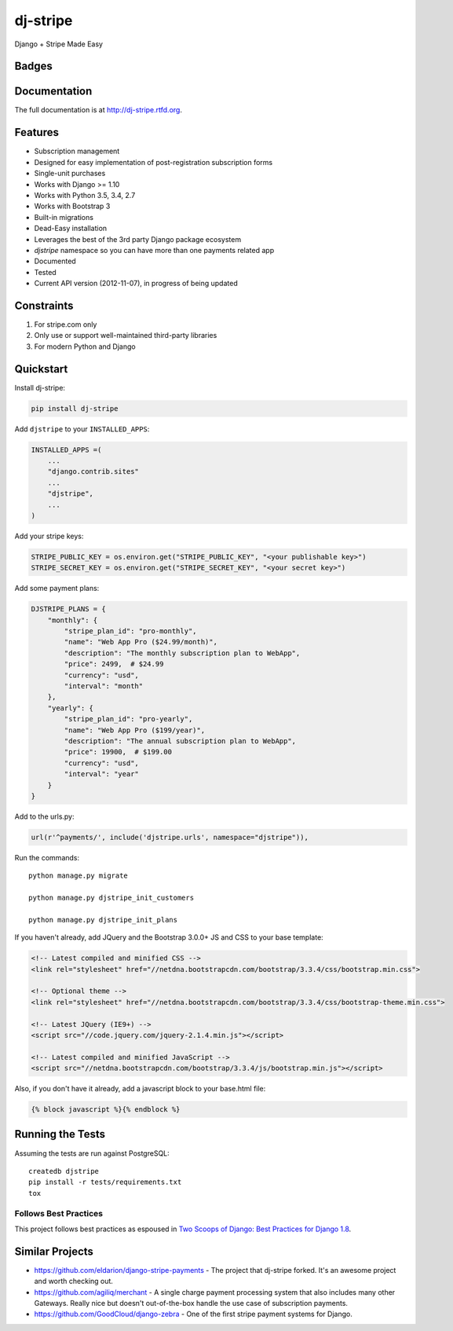 =============================
dj-stripe
=============================
Django + Stripe Made Easy

Badges
------

.. image:: https://img.shields.io/travis/kavdev/dj-stripe/1.0.0.svg?style=flat-square
        :target: https://travis-ci.org/kavdev/dj-stripe
.. image:: https://img.shields.io/codecov/c/github/kavdev/dj-stripe/1.0.0.svg?style=flat-square
        :target: http://codecov.io/github/kavdev/dj-stripe?branch=1.0.0
.. image:: https://img.shields.io/requires/github/kavdev/dj-stripe.svg?style=flat-square
        :target: https://requires.io/github/kavdev/dj-stripe/requirements/?branch=1.0.0
.. image:: https://img.shields.io/codacy/3c99e13eda1c4dea9f993b362e4ea816.svg?style=flat-square
        :target: https://www.codacy.com/app/kavanaugh-development/dj-stripe/dashboard

.. image:: https://img.shields.io/pypi/v/dj-stripe.svg?style=flat-square
        :target: https://pypi.python.org/pypi/dj-stripe
.. image:: https://img.shields.io/pypi/dw/dj-stripe.svg?style=flat-square
        :target: https://pypi.python.org/pypi/dj-stripe

.. image:: https://img.shields.io/github/issues/kavdev/dj-stripe.svg?style=flat-square
        :target: https://github.com/kavdev/dj-stripe/issues
.. image:: https://img.shields.io/github/license/kavdev/dj-stripe.svg?style=flat-square
        :target: https://github.com/kavdev/dj-stripe/blob/master/LICENSE


Documentation
-------------

The full documentation is at http://dj-stripe.rtfd.org.

Features
--------

* Subscription management
* Designed for easy implementation of post-registration subscription forms
* Single-unit purchases
* Works with Django >= 1.10
* Works with Python 3.5, 3.4, 2.7
* Works with Bootstrap 3
* Built-in migrations
* Dead-Easy installation
* Leverages the best of the 3rd party Django package ecosystem
* `djstripe` namespace so you can have more than one payments related app
* Documented
* Tested
* Current API version (2012-11-07), in progress of being updated

Constraints
------------

1. For stripe.com only
2. Only use or support well-maintained third-party libraries
3. For modern Python and Django


Quickstart
----------

Install dj-stripe:

.. code-block:: bash

    pip install dj-stripe

Add ``djstripe`` to your ``INSTALLED_APPS``:

.. code-block:: python

    INSTALLED_APPS =(
        ...
        "django.contrib.sites"
        ...
        "djstripe",
        ...
    )

Add your stripe keys:

.. code-block:: python

    STRIPE_PUBLIC_KEY = os.environ.get("STRIPE_PUBLIC_KEY", "<your publishable key>")
    STRIPE_SECRET_KEY = os.environ.get("STRIPE_SECRET_KEY", "<your secret key>")

Add some payment plans:

.. code-block:: python

    DJSTRIPE_PLANS = {
        "monthly": {
            "stripe_plan_id": "pro-monthly",
            "name": "Web App Pro ($24.99/month)",
            "description": "The monthly subscription plan to WebApp",
            "price": 2499,  # $24.99
            "currency": "usd",
            "interval": "month"
        },
        "yearly": {
            "stripe_plan_id": "pro-yearly",
            "name": "Web App Pro ($199/year)",
            "description": "The annual subscription plan to WebApp",
            "price": 19900,  # $199.00
            "currency": "usd",
            "interval": "year"
        }
    }

Add to the urls.py:

.. code-block:: python

    url(r'^payments/', include('djstripe.urls', namespace="djstripe")),

Run the commands::

    python manage.py migrate

    python manage.py djstripe_init_customers

    python manage.py djstripe_init_plans

If you haven't already, add JQuery and the Bootstrap 3.0.0+ JS and CSS to your base template:

.. code-block:: html

    <!-- Latest compiled and minified CSS -->
    <link rel="stylesheet" href="//netdna.bootstrapcdn.com/bootstrap/3.3.4/css/bootstrap.min.css">

    <!-- Optional theme -->
    <link rel="stylesheet" href="//netdna.bootstrapcdn.com/bootstrap/3.3.4/css/bootstrap-theme.min.css">

    <!-- Latest JQuery (IE9+) -->
    <script src="//code.jquery.com/jquery-2.1.4.min.js"></script>

    <!-- Latest compiled and minified JavaScript -->
    <script src="//netdna.bootstrapcdn.com/bootstrap/3.3.4/js/bootstrap.min.js"></script>

Also, if you don't have it already, add a javascript block to your base.html file:

.. code-block:: html

    {% block javascript %}{% endblock %}


Running the Tests
------------------

Assuming the tests are run against PostgreSQL::

    createdb djstripe
    pip install -r tests/requirements.txt
    tox

Follows Best Practices
======================

.. image:: http://twoscoops.smugmug.com/Two-Scoops-Press-Media-Kit/i-C8s5jkn/0/O/favicon-152.png
   :name: Two Scoops Logo
   :align: center
   :alt: Two Scoops of Django
   :target: http://twoscoopspress.org/products/two-scoops-of-django-1-8

This project follows best practices as espoused in `Two Scoops of Django: Best Practices for Django 1.8`_.

.. _`Two Scoops of Django: Best Practices for Django 1.8`: http://twoscoopspress.org/products/two-scoops-of-django-1-8

Similar Projects
----------------

* https://github.com/eldarion/django-stripe-payments - The project that dj-stripe forked. It's an awesome project and worth checking out.
* https://github.com/agiliq/merchant - A single charge payment processing system that also includes many other Gateways. Really nice but doesn't out-of-the-box handle the use case of subscription payments.
* https://github.com/GoodCloud/django-zebra - One of the first stripe payment systems for Django.
